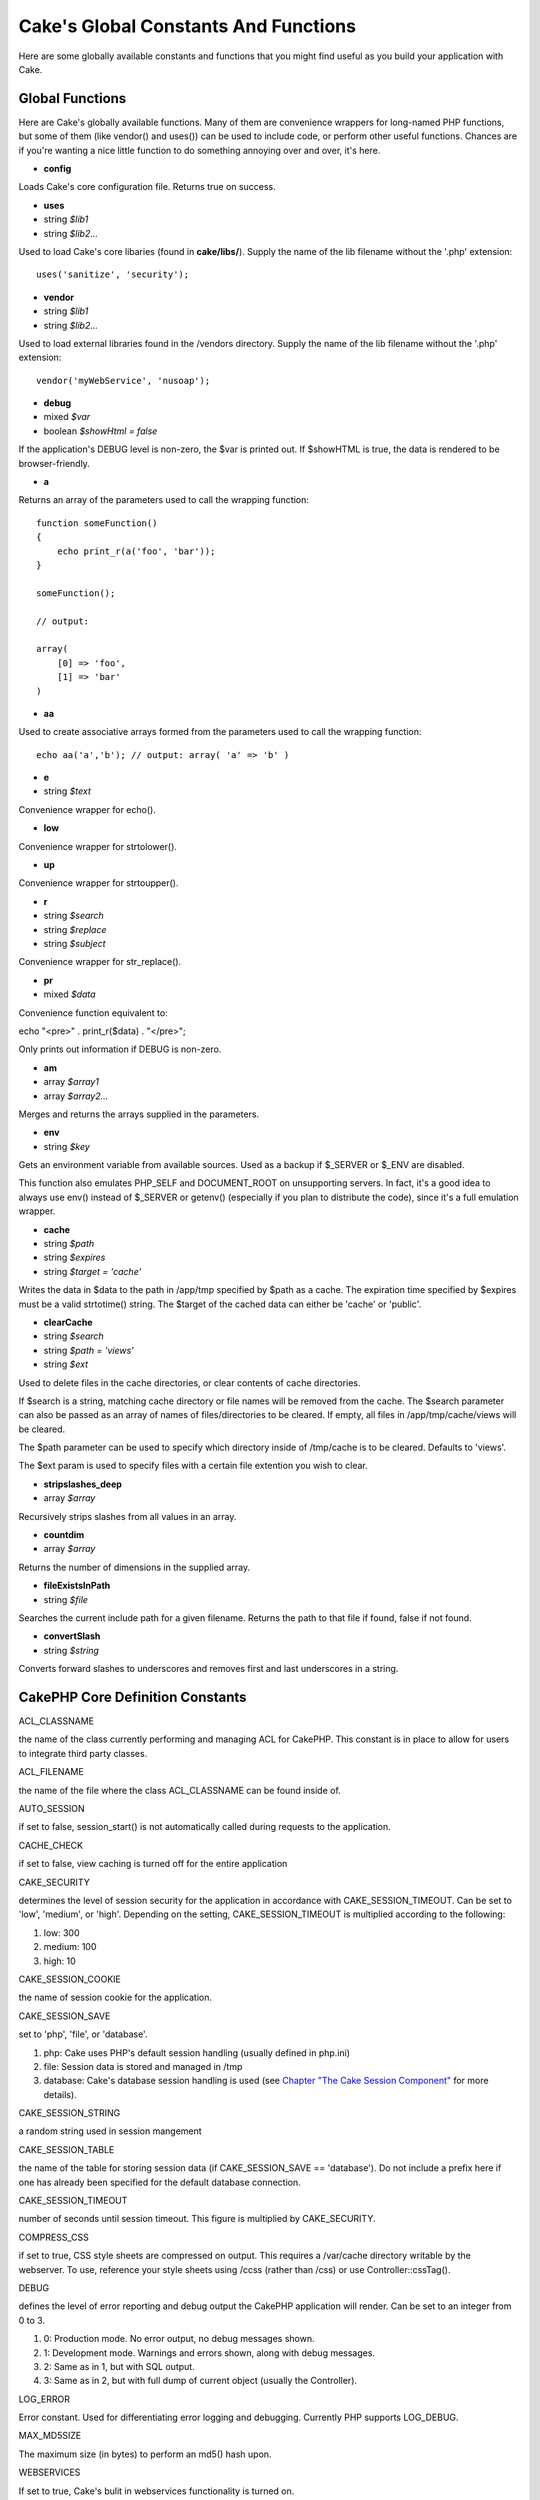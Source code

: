 Cake's Global Constants And Functions
#####################################

Here are some globally available constants and functions that you might
find useful as you build your application with Cake.

Global Functions
================

Here are Cake's globally available functions. Many of them are
convenience wrappers for long-named PHP functions, but some of them
(like vendor() and uses()) can be used to include code, or perform other
useful functions. Chances are if you're wanting a nice little function
to do something annoying over and over, it's here.

-  **config**

Loads Cake's core configuration file. Returns true on success.

-  **uses**
-  string *$lib1*
-  string *$lib2...*

Used to load Cake's core libaries (found in **cake/libs/**). Supply the
name of the lib filename without the '.php' extension::

    uses('sanitize', 'security');

-  **vendor**
-  string *$lib1*
-  string *$lib2...*

Used to load external libraries found in the /vendors directory. Supply
the name of the lib filename without the '.php' extension::

    vendor('myWebService', 'nusoap');

-  **debug**
-  mixed *$var*
-  boolean *$showHtml = false*

If the application's DEBUG level is non-zero, the $var is printed out.
If $showHTML is true, the data is rendered to be browser-friendly.

-  **a**

Returns an array of the parameters used to call the wrapping function::

    function someFunction()
    {
        echo print_r(a('foo', 'bar'));
    }

    someFunction();

    // output:

    array(
        [0] => 'foo',
        [1] => 'bar'
    )

-  **aa**

Used to create associative arrays formed from the parameters used to
call the wrapping function::

    echo aa('a','b'); // output: array( 'a' => 'b' )

-  **e**
-  string *$text*

Convenience wrapper for echo().

-  **low**

Convenience wrapper for strtolower().

-  **up**

Convenience wrapper for strtoupper().

-  **r**
-  string *$search*
-  string *$replace*
-  string *$subject*

Convenience wrapper for str\_replace().

-  **pr**
-  mixed *$data*

Convenience function equivalent to:

echo "<pre>" . print\_r($data) . "</pre>";

Only prints out information if DEBUG is non-zero.

-  **am**
-  array *$array1*
-  array *$array2...*

Merges and returns the arrays supplied in the parameters.

-  **env**
-  string *$key*

Gets an environment variable from available sources. Used as a backup if
$\_SERVER or $\_ENV are disabled.

This function also emulates PHP\_SELF and DOCUMENT\_ROOT on unsupporting
servers. In fact, it's a good idea to always use env() instead of
$\_SERVER or getenv() (especially if you plan to distribute the code),
since it's a full emulation wrapper.

-  **cache**
-  string *$path*
-  string *$expires*
-  string *$target = 'cache'*

Writes the data in $data to the path in /app/tmp specified by $path as a
cache. The expiration time specified by $expires must be a valid
strtotime() string. The $target of the cached data can either be 'cache'
or 'public'.

-  **clearCache**
-  string *$search*
-  string *$path = 'views'*
-  string *$ext*

Used to delete files in the cache directories, or clear contents of
cache directories.

If $search is a string, matching cache directory or file names will be
removed from the cache. The $search parameter can also be passed as an
array of names of files/directories to be cleared. If empty, all files
in /app/tmp/cache/views will be cleared.

The $path parameter can be used to specify which directory inside of
/tmp/cache is to be cleared. Defaults to 'views'.

The $ext param is used to specify files with a certain file extention
you wish to clear.

-  **stripslashes\_deep**
-  array *$array*

Recursively strips slashes from all values in an array.

-  **countdim**
-  array *$array*

Returns the number of dimensions in the supplied array.

-  **fileExistsInPath**
-  string *$file*

Searches the current include path for a given filename. Returns the path
to that file if found, false if not found.

-  **convertSlash**
-  string *$string*

Converts forward slashes to underscores and removes first and last
underscores in a string.

CakePHP Core Definition Constants
=================================

ACL\_CLASSNAME

the name of the class currently performing and managing ACL for CakePHP.
This constant is in place to allow for users to integrate third party
classes.

ACL\_FILENAME

the name of the file where the class ACL\_CLASSNAME can be found inside
of.

AUTO\_SESSION

if set to false, session\_start() is not automatically called during
requests to the application.

CACHE\_CHECK

if set to false, view caching is turned off for the entire application

CAKE\_SECURITY

determines the level of session security for the application in
accordance with CAKE\_SESSION\_TIMEOUT. Can be set to 'low', 'medium',
or 'high'. Depending on the setting, CAKE\_SESSION\_TIMEOUT is
multiplied according to the following:

#. low: 300

#. medium: 100

#. high: 10

CAKE\_SESSION\_COOKIE

the name of session cookie for the application.

CAKE\_SESSION\_SAVE

set to 'php', 'file', or 'database'.

#. php: Cake uses PHP's default session handling (usually defined in
   php.ini)

#. file: Session data is stored and managed in /tmp

#. database: Cake's database session handling is used (see `Chapter "The
   Cake Session
   Component" <http://book.cakephp.org/view/322/the-cake-session-component>`_
   for more details).

CAKE\_SESSION\_STRING

a random string used in session mangement

CAKE\_SESSION\_TABLE

the name of the table for storing session data (if CAKE\_SESSION\_SAVE
== 'database'). Do not include a prefix here if one has already been
specified for the default database connection.

CAKE\_SESSION\_TIMEOUT

number of seconds until session timeout. This figure is multiplied by
CAKE\_SECURITY.

COMPRESS\_CSS

if set to true, CSS style sheets are compressed on output. This requires
a /var/cache directory writable by the webserver. To use, reference your
style sheets using /ccss (rather than /css) or use Controller::cssTag().

DEBUG

defines the level of error reporting and debug output the CakePHP
application will render. Can be set to an integer from 0 to 3.

#. 0: Production mode. No error output, no debug messages shown.

#. 1: Development mode. Warnings and errors shown, along with debug
   messages.

#. 2: Same as in 1, but with SQL output.

#. 3: Same as in 2, but with full dump of current object (usually the
   Controller).

LOG\_ERROR

Error constant. Used for differentiating error logging and debugging.
Currently PHP supports LOG\_DEBUG.

MAX\_MD5SIZE

The maximum size (in bytes) to perform an md5() hash upon.

WEBSERVICES

If set to true, Cake's bulit in webservices functionality is turned on.

CakePHP Path Constants
======================

+---------------------+-------------------------------------------------------------------------------------------+
| APP                 | the path to the application's directory.                                                  |
+---------------------+-------------------------------------------------------------------------------------------+
| APP\_DIR            | the name of the current application's app directory.                                      |
+---------------------+-------------------------------------------------------------------------------------------+
| APP\_PATH           | absolute path to the application's app directory.                                         |
+---------------------+-------------------------------------------------------------------------------------------+
| CACHE               | path to the cache files directory.                                                        |
+---------------------+-------------------------------------------------------------------------------------------+
| CAKE                | path to the application's cake directory.                                                 |
+---------------------+-------------------------------------------------------------------------------------------+
| COMPONENTS          | path to the application's components directory.                                           |
+---------------------+-------------------------------------------------------------------------------------------+
| CONFIGS             | path to the configuration files directory.                                                |
+---------------------+-------------------------------------------------------------------------------------------+
| CONTROLLER\_TESTS   | path to the controller tests directory.                                                   |
+---------------------+-------------------------------------------------------------------------------------------+
| CONTROLLERS         | path to the application's controllers.                                                    |
+---------------------+-------------------------------------------------------------------------------------------+
| CSS                 | path to the CSS files directory.                                                          |
+---------------------+-------------------------------------------------------------------------------------------+
| ELEMENTS            | path to the elements directory.                                                           |
+---------------------+-------------------------------------------------------------------------------------------+
| HELPER\_TESTS       | path to the helper tests directory.                                                       |
+---------------------+-------------------------------------------------------------------------------------------+
| HELPERS             | path to the helpers directory.                                                            |
+---------------------+-------------------------------------------------------------------------------------------+
| INFLECTIONS         | path to the inflections directory (usually inside the configuration directory).           |
+---------------------+-------------------------------------------------------------------------------------------+
| JS                  | path to the JavaScript files directory.                                                   |
+---------------------+-------------------------------------------------------------------------------------------+
| LAYOUTS             | path to the layouts directory.                                                            |
+---------------------+-------------------------------------------------------------------------------------------+
| LIB\_TESTS          | path to the Cake Library tests directory.                                                 |
+---------------------+-------------------------------------------------------------------------------------------+
| LIBS                | path to the Cake libs directory.                                                          |
+---------------------+-------------------------------------------------------------------------------------------+
| LOGS                | path to the logs directory.                                                               |
+---------------------+-------------------------------------------------------------------------------------------+
| MODEL\_TESTS        | path to the model tests directory.                                                        |
+---------------------+-------------------------------------------------------------------------------------------+
| MODELS              | path to the models directory.                                                             |
+---------------------+-------------------------------------------------------------------------------------------+
| SCRIPTS             | path to the Cake scripts directory.                                                       |
+---------------------+-------------------------------------------------------------------------------------------+
| TESTS               | path to the tests directory (parent for the models, controllers, etc. test directories)   |
+---------------------+-------------------------------------------------------------------------------------------+
| TMP                 | path to the tmp directory.                                                                |
+---------------------+-------------------------------------------------------------------------------------------+
| VENDORS             | path to the vendors directory.                                                            |
+---------------------+-------------------------------------------------------------------------------------------+
| VIEWS               | path to the views directory.                                                              |
+---------------------+-------------------------------------------------------------------------------------------+

CakePHP Webroot Configuration Paths
===================================

+-----------------------------+----------------------------------------------------------------------+
| CORE\_PATH                  | path to the Cake core libraries.                                     |
+-----------------------------+----------------------------------------------------------------------+
| WWW\_ROOT                   | path to the application's webroot directory                          |
+-----------------------------+----------------------------------------------------------------------+
| CAKE\_CORE\_INCLUDE\_PATH   | path to the Cake core libraries.                                     |
+-----------------------------+----------------------------------------------------------------------+
| ROOT                        | the name of the directory parent to the base index.php of CakePHP.   |
+-----------------------------+----------------------------------------------------------------------+
| WEBROOT\_DIR                | the name of the application's webroot directory.                     |
+-----------------------------+----------------------------------------------------------------------+

 
